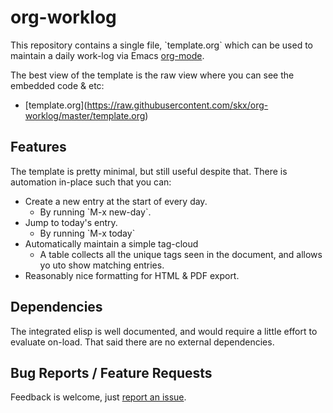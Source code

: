 * org-worklog
This repository contains a single file, `template.org` which can be used to maintain a daily work-log via Emacs [[https://orgmode.org][org-mode]].

The best view of the template is the raw view where you can see the embedded code & etc:
- [template.org](https://raw.githubusercontent.com/skx/org-worklog/master/template.org)

** Features
The template is pretty minimal, but still useful despite that.  There is
automation in-place such that you can:
- Create a new entry at the start of every day.
  - By running `M-x new-day`.
- Jump to today's entry.
  - By running `M-x today`
- Automatically maintain a simple tag-cloud
  - A table collects all the unique tags seen in the document, and allows yo uto show matching entries.
- Reasonably nice formatting for HTML & PDF export.

** Dependencies
The integrated elisp is well documented, and would require a little effort to evaluate on-load.  That said there are no external dependencies.

** Bug Reports / Feature Requests
Feedback is welcome, just [[https://github.com/skx/org-worklog/issues][report an issue]].
